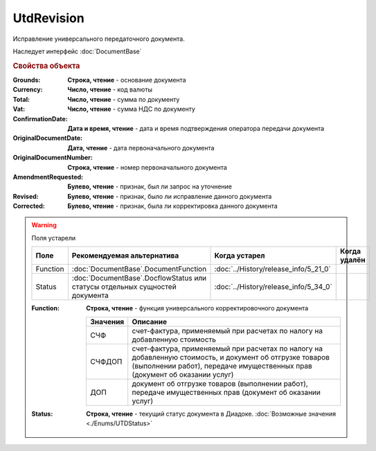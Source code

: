 UtdRevision
===========

Исправление универсального передаточного документа.

Наследует интерфейс :doc:`DocumentBase`


.. rubric:: Свойства объекта

:Grounds:
    **Строка, чтение** - основание документа

:Currency:
    **Число, чтение** - код валюты

:Total:
    **Число, чтение** - cумма по документу

:Vat:
    **Число, чтение** - cумма НДС по документу

:ConfirmationDate:
    **Дата и время, чтение** - дата и время подтверждения оператора передачи документа

:OriginalDocumentDate:
    **Дата, чтение** - дата первоначального документа

:OriginalDocumentNumber:
    **Строка, чтение** - номер первоначального документа

:AmendmentRequested:
    **Булево, чтение** - признак, был ли запрос на уточнение

:Revised:
    **Булево, чтение** - признак, было ли исправление данного документа

    .. versionadded:: 5.31.0

:Corrected:
    **Булево, чтение** - признак, была ли корректировка данного документа

    .. versionadded:: 5.31.0


.. warning:: Поля устарели

    .. csv-table::
        :header: "Поле", "Рекомендуемая альтернатива", "Когда устарел", "Когда удалён"

        Function, :doc:`DocumentBase`.DocumentFunction, :doc:`../History/release_info/5_21_0`,
        Status, :doc:`DocumentBase`.DocflowStatus или статусы отдельных сущностей документа, :doc:`../History/release_info/5_34_0`,

    :Function:
        **Строка, чтение** - функция универсального корректировочного документа

        ======== ======================================================================================================================================================================================
        Значения Описание
        ======== ======================================================================================================================================================================================
        СЧФ      счет-фактура, применяемый при расчетах по налогу на добавленную стоимость
        СЧФДОП   счет-фактура, применяемый при расчетах по налогу на добавленную стоимость, и документ об отгрузке товаров (выполнении работ), передаче имущественных прав (документ об оказании услуг)
        ДОП      документ об отгрузке товаров (выполнении работ), передаче имущественных прав (документ об оказании услуг)
        ======== ======================================================================================================================================================================================

    :Status:
        **Строка, чтение** - текущий статус документа в Диадоке. :doc:`Возможные значения <./Enums/UTDStatus>`